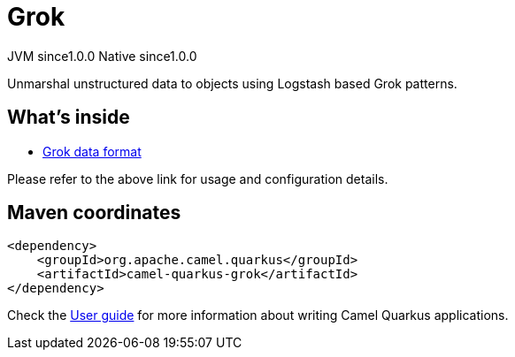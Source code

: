 // Do not edit directly!
// This file was generated by camel-quarkus-maven-plugin:update-extension-doc-page
= Grok
:page-aliases: extensions/grok.adoc
:cq-artifact-id: camel-quarkus-grok
:cq-native-supported: true
:cq-status: Stable
:cq-status-deprecation: Stable
:cq-description: Unmarshal unstructured data to objects using Logstash based Grok patterns.
:cq-deprecated: false
:cq-jvm-since: 1.0.0
:cq-native-since: 1.0.0

[.badges]
[.badge-key]##JVM since##[.badge-supported]##1.0.0## [.badge-key]##Native since##[.badge-supported]##1.0.0##

Unmarshal unstructured data to objects using Logstash based Grok patterns.

== What's inside

* xref:{cq-camel-components}:dataformats:grok-dataformat.adoc[Grok data format]

Please refer to the above link for usage and configuration details.

== Maven coordinates

[source,xml]
----
<dependency>
    <groupId>org.apache.camel.quarkus</groupId>
    <artifactId>camel-quarkus-grok</artifactId>
</dependency>
----

Check the xref:user-guide/index.adoc[User guide] for more information about writing Camel Quarkus applications.
